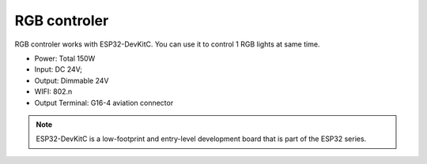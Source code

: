RGB controler 
===============

RGB controler works with ESP32-DevKitC. 
You can use it to control 1 RGB lights at same time.

* Power: Total 150W
* Input: DC 24V; 
* Output: Dimmable 24V
* WIFI: 802.n
* Output Terminal: G16-4 aviation connector

.. image:: ../image/rgbcontrol.png

.. note::

    ESP32-DevKitC is a low-footprint and entry-level development board that is part of the ESP32 series.

